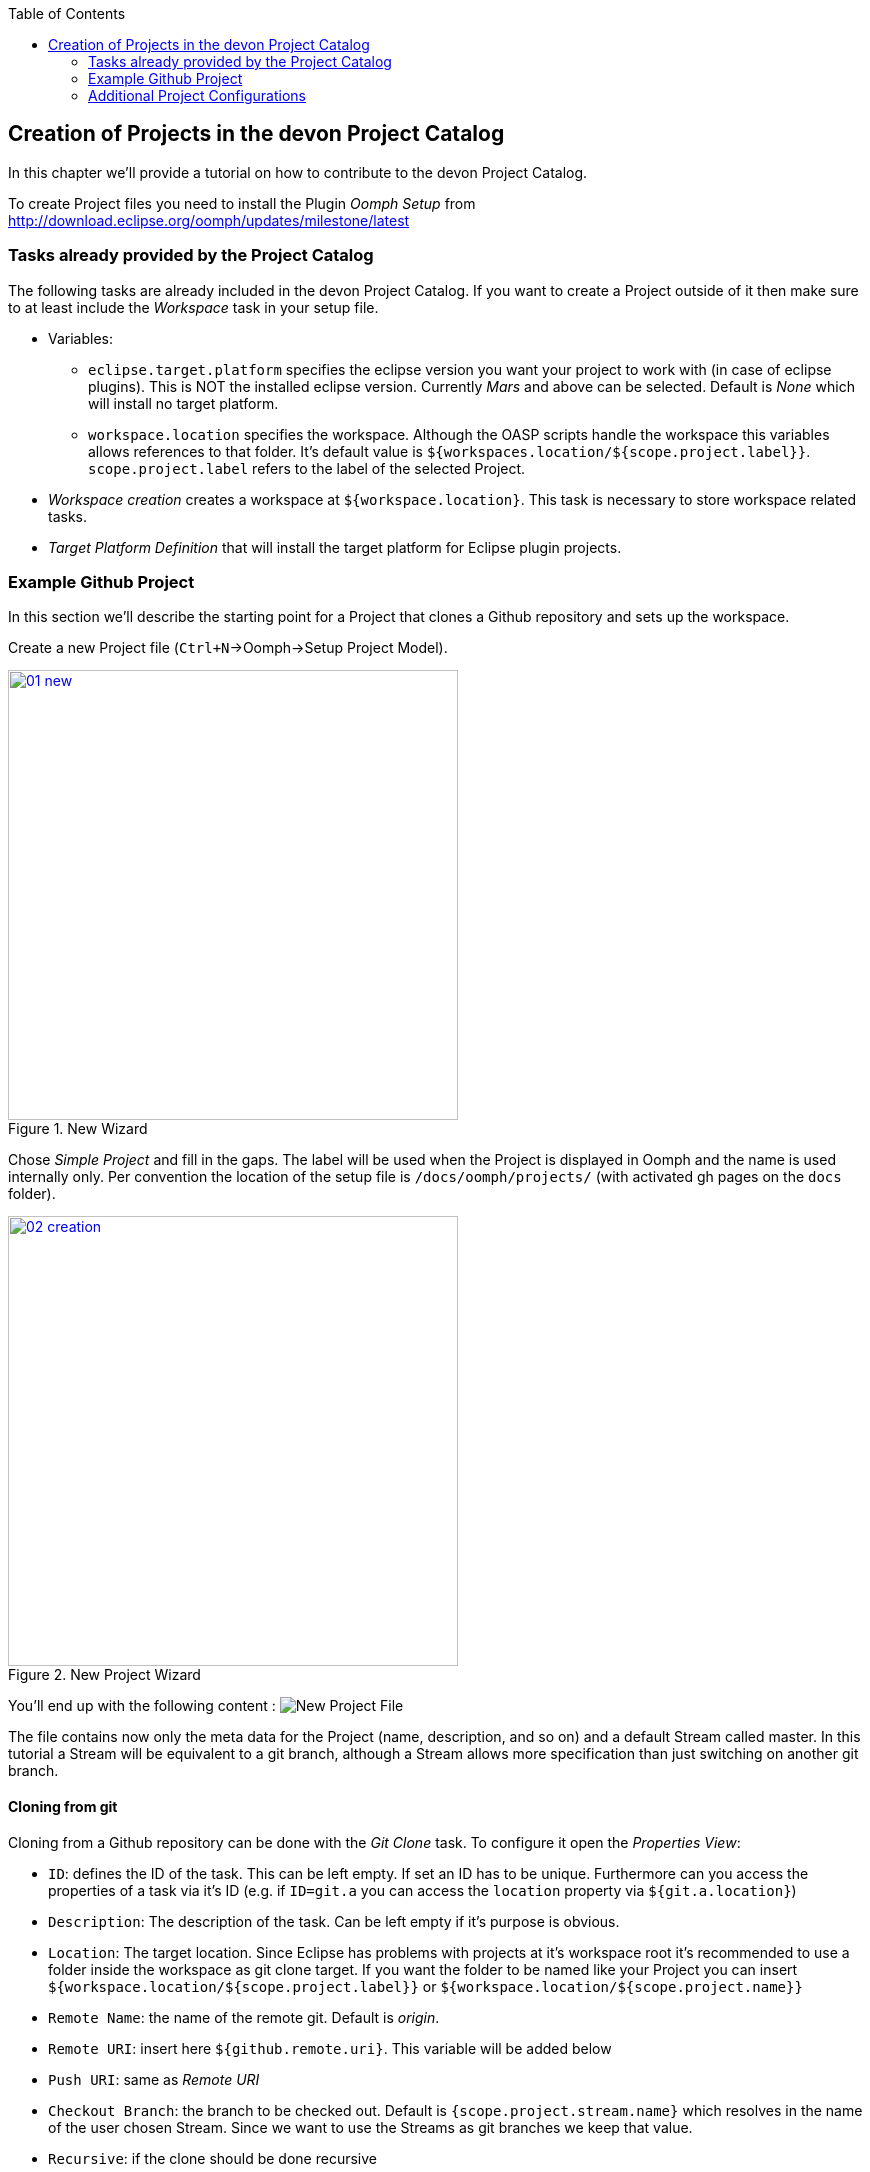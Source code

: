 :toc: macro
toc::[]

:doctype: book
:reproducible:
:source-highlighter: rouge
:listing-caption: Listing

== Creation of Projects in the devon Project Catalog

In this chapter we'll provide a tutorial on how to contribute to the devon Project Catalog.

To create Project files you need to install the Plugin _Oomph Setup_ from http://download.eclipse.org/oomph/updates/milestone/latest

=== Tasks already provided by the Project Catalog

The following tasks are already included in the devon Project Catalog. If you want to create a Project outside of it then make sure to at least include the _Workspace_ task in your setup file.

* Variables:
** `eclipse.target.platform` specifies the eclipse version you want your project to work with (in case of eclipse plugins). This is NOT the installed eclipse version. Currently _Mars_ and above can be selected. Default is _None_ which will install no target platform.
** `workspace.location` specifies the workspace. Although the OASP scripts handle the workspace this variables allows references to that folder. It's default value is `${workspaces.location/${scope.project.label}}`. `scope.project.label` refers to the label of the selected Project.

* _Workspace creation_ creates a workspace at `${workspace.location}`. This task is necessary to store workspace related tasks.

* _Target Platform Definition_ that will install the target platform for Eclipse plugin projects.

=== Example Github Project

In this section we'll describe the starting point for a Project that clones a Github repository and sets up the workspace.

Create a new Project file (`Ctrl+N`->Oomph->Setup Project Model).

image::images/oomph/project/01_new.png[width=450, align="center", title="New Wizard", link="images/oomph/project/01_new.png"]

Chose _Simple Project_ and fill in the gaps. The label will be used when the Project is displayed in Oomph and the name is used internally only. Per convention the location of the setup file is `/docs/oomph/projects/` (with activated gh pages on the `docs` folder).

image::images/oomph/project/02_creation.png[width=450, align="center", title="New Project Wizard", link="images/oomph/project/02_creation.png"]

You'll end up with the following content : image:images/oomph/project/03_emptyfile.png[New Project File]

The file contains now only the meta data for the Project (name, description, and so on) and a default Stream called master. In this tutorial a Stream will be equivalent to a git branch, although a Stream allows more specification than just switching on another git branch.

==== Cloning from git

Cloning from a Github repository can be done with the _Git Clone_ task. To configure it open the _Properties View_:

* `ID`: defines the ID of the task. This can be left empty. If set an ID has to be unique. Furthermore can you access the properties of a task via it's ID (e.g. if `ID=git.a` you can access the `location` property via `${git.a.location}`)
* `Description`: The description of the task. Can be left empty if it's purpose is obvious.
* `Location`: The target location. Since Eclipse has problems with projects at it's workspace root it's recommended to use a folder inside the workspace as git clone target. If you want the folder to be named like your Project you can insert `${workspace.location/${scope.project.label}}` or `${workspace.location/${scope.project.name}}`
* `Remote Name`: the name of the remote git. Default is _origin_.
* `Remote URI`: insert here `${github.remote.uri}`. This variable will be added below
* `Push URI`: same as _Remote URI_
* `Checkout Branch`: the branch to be checked out. Default is `{scope.project.stream.name}` which resolves in the name of the user chosen Stream. Since we want to use the Streams as git branches we keep that value.
* `Recursive`: if the clone should be done recursive
* `Restrict to checkout branch`: if true, you cannot change the branch of the cloned repository but the clone process will be quicker and the clone will need less space.

Now we introduce the `github.remote.uri` variable from above:
Right click on the Git Clone Task > _new Sibling_ > _Variable_ and name that variable `github.remote.uri`. Select as `Storage URI` `scope://Workspace`
Right Click now on the created variable task and add as a child a _Variable Choice_. Each _Variable Choice_ will be represent a way to connect with github. Most commonly it will be via HTTP or SSH. The following set up will allow to checkout forks. For that we introduce the `github.user.name` variable. If you don't want that simply replace the variable with the Github user of your choice.

* For HTTPS access set the value to `https://github.com/${github.user.name}/ ... .git`. As label you should choose 'HTTP'. The label will be visible to the user in the Dropdown menue of this variable.
* For SSH access set the value to `ssh://git@github.com/${github.user.name}/ ... .git` or `git@github.com:${github.user.name}/... .git`

Now add a variable called `github.user.name` with a default value of your choice, typically the original user of the repository (in our case `devonfw`).

Your file will look like this:

image::images/oomph/project/04_gitclone.png[width=450, align="center", title="Project with git checkout", link="images/oomph/project/04_gitclone.png"]

For better readability of the file the git related task can be boundled in a _Compound Task_.

To enable all branches of your project add now a _Stream_ for each branch. The _name_ property of the Stream should be exactly the same as the branch represented by the Stream. The _label_ is up to you.

==== Importing your Project into the workspace

The _Git Clone_ task only clones the git repository of your choice into the file system. To import it into Eclipse a special _Maven Import_ or _Projects Import_ is needed. Both tasks import projects based on either a `pom.xml` or Eclipses `.project` file.

We'll discuss the _Maven Import_ here:

Add as a new child a _Maven Import_ task to your project. `ID`, `Description` and `Project Name Template` are optional. Add now a new _Source Locator_ child to the _Maven Import_ task.

The _Source Locator_ searches for projects in the specified `Root Folder`. Its properties are:

* `Root Folder`: the folder in which this task looks for projects. If you gave the git task an `ID`, let it be `git.project`, you can enter here `${git.project.location}`.
* `Excluded Paths`: paths that should not be searched in. Given as a Java Regex.
* `Locate Nested Projects`: specifies if the _Source Locator_ should search inside of projects after nested projects.

Furthermore you can add logical predicates as children to the _Source Locator_ to narrow down the search results. A project is then importet if the predicate resolves to true on that particular project.

You can add multiple _Source Locators_ to the _Maven Import_.

image::images/oomph/project/05_basicproject.png[width=300, align="center", title="Basic Project Build", link="images/oomph/project/05_basicproject.png"]

=== Additional Project Configurations

==== Working sets

Working sets are a good way to organize Workspaces with many projects. Oomph allows to define working sets based on predicates.

_Working Set_ task are bundeld in the _Working Sets_ task. The predicate definition is the same as with the _Maven Import_.

==== Targlets

If the project contains code to directly work with Eclipse you may want to test against different Eclipse versions than just the one you're working on.

Targlets allow to use different Eclipse or Plugin versions for testing your code. The devon Index defines a Targlet for a user choosable Eclipse version but you can alway add more Targlets to your project.

Targlets can be created similar to the _p2 Managers_.
